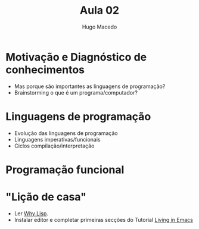 #+Title: Aula 02
#+Author: Hugo Macedo

* Motivação e Diagnóstico de conhecimentos

- Mas porque são importantes as linguagens de programação?    
- Brainstorming o que é um programa/computador?
    
* Linguagens de programação

- Evolução das linguagens de programação 
- Linguagens imperativas/funcionais
- Ciclos compilação/interpretação 

* Programação funcional
       
* "Lição de casa"

- Ler  [[http://www.gigamonkeys.com/book/introduction-why-lisp.html][Why Lisp]].
- Instalar editor e completar primeiras secções do Tutorial [[https://www6.software.ibm.com/developerworks/education/l-emacs/l-emacs-ltr.pdf][Living in Emacs]] 
